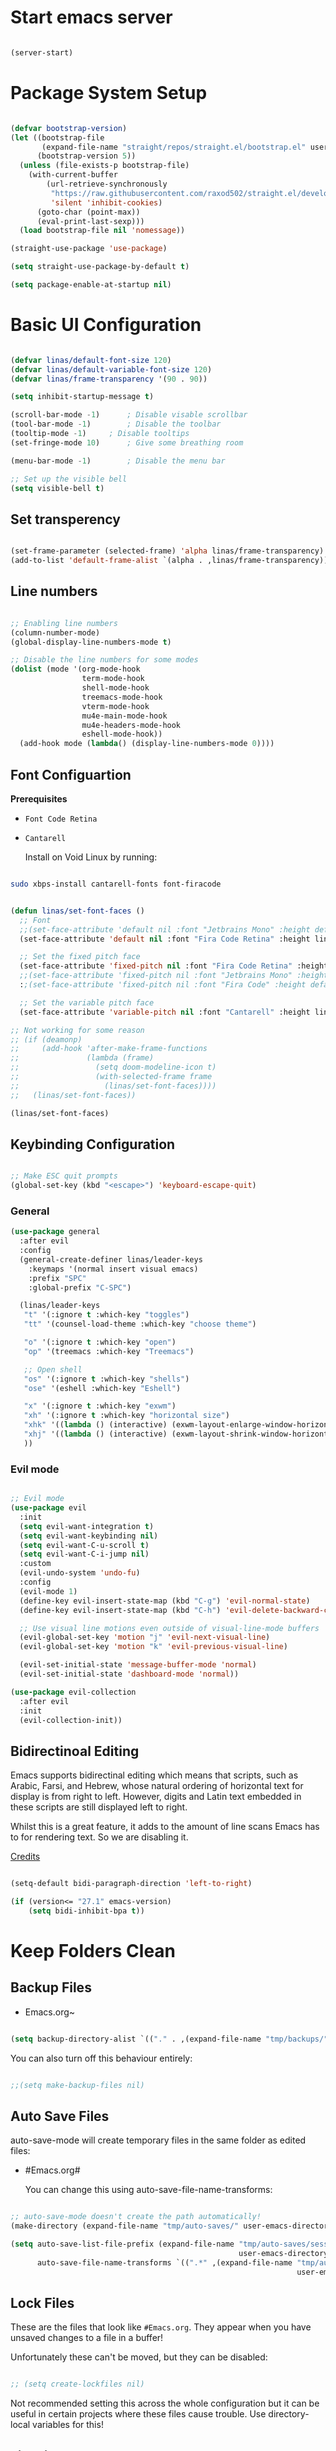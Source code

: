 #+title Linas' Emacs Configuration
#+PROPERTY: header-args:emacs-lisp :tangle ./init.el

*  Start emacs server

#+begin_src emacs-lisp

  (server-start)

#+end_src

* Package System Setup

#+begin_src emacs-lisp
  
  (defvar bootstrap-version)
  (let ((bootstrap-file
         (expand-file-name "straight/repos/straight.el/bootstrap.el" user-emacs-directory))
        (bootstrap-version 5))
    (unless (file-exists-p bootstrap-file)
      (with-current-buffer
          (url-retrieve-synchronously
           "https://raw.githubusercontent.com/raxod502/straight.el/develop/install.el"
           'silent 'inhibit-cookies)
        (goto-char (point-max))
        (eval-print-last-sexp)))
    (load bootstrap-file nil 'nomessage))
  
  (straight-use-package 'use-package)
  
  (setq straight-use-package-by-default t)
  
  (setq package-enable-at-startup nil)
  
#+end_src

* Basic UI Configuration

#+begin_src emacs-lisp

  (defvar linas/default-font-size 120)
  (defvar linas/default-variable-font-size 120)
  (defvar linas/frame-transparency '(90 . 90))

  (setq inhibit-startup-message t)

  (scroll-bar-mode -1)		; Disable visable scrollbar
  (tool-bar-mode -1)		; Disable the toolbar
  (tooltip-mode -1)		; Disable tooltips
  (set-fringe-mode 10)		; Give some breathing room

  (menu-bar-mode -1)		; Disable the menu bar

  ;; Set up the visible bell
  (setq visible-bell t)

#+end_src

** Set transperency

#+begin_src emacs-lisp

  (set-frame-parameter (selected-frame) 'alpha linas/frame-transparency)
  (add-to-list 'default-frame-alist `(alpha . ,linas/frame-transparency))

#+end_src

** Line numbers

#+begin_src emacs-lisp

  ;; Enabling line numbers
  (column-number-mode)
  (global-display-line-numbers-mode t)

  ;; Disable the line numbers for some modes
  (dolist (mode '(org-mode-hook
                  term-mode-hook
                  shell-mode-hook
                  treemacs-mode-hook
                  vterm-mode-hook
                  mu4e-main-mode-hook
                  mu4e-headers-mode-hook
                  eshell-mode-hook))
    (add-hook mode (lambda() (display-line-numbers-mode 0))))

#+end_src

** Font Configuartion

*Prerequisites*
  - ~Font Code Retina~
  - ~Cantarell~

    Install on Void Linux by running:

#+begin_src sh

  sudo xbps-install cantarell-fonts font-firacode

#+end_src


#+begin_src emacs-lisp

  (defun linas/set-font-faces ()
    ;; Font
    ;;(set-face-attribute 'default nil :font "Jetbrains Mono" :height default-font-size)
    (set-face-attribute 'default nil :font "Fira Code Retina" :height linas/default-font-size)

    ;; Set the fixed pitch face
    (set-face-attribute 'fixed-pitch nil :font "Fira Code Retina" :height linas/default-font-size)
    ;;(set-face-attribute 'fixed-pitch nil :font "Jetbrains Mono" :height default-font-size)
    :;(set-face-attribute 'fixed-pitch nil :font "Fira Code" :height default-font-size)

    ;; Set the variable pitch face
    (set-face-attribute 'variable-pitch nil :font "Cantarell" :height linas/default-variable-font-size :weight 'regular))

  ;; Not working for some reason
  ;; (if (deamonp)
  ;;     (add-hook 'after-make-frame-functions
  ;;               (lambda (frame)
  ;;                 (setq doom-modeline-icon t)
  ;;                 (with-selected-frame frame
  ;;                   (linas/set-font-faces))))
  ;;   (linas/set-font-faces))

  (linas/set-font-faces)

#+end_src

** Keybinding Configuration
#+begin_src emacs-lisp

  ;; Make ESC quit prompts
  (global-set-key (kbd "<escape>") 'keyboard-escape-quit)

#+end_src

*** General
#+begin_src emacs-lisp
  (use-package general
    :after evil
    :config
    (general-create-definer linas/leader-keys
      :keymaps '(normal insert visual emacs)
      :prefix "SPC"
      :global-prefix "C-SPC")

    (linas/leader-keys
     "t" '(:ignore t :which-key "toggles")
     "tt" '(counsel-load-theme :which-key "choose theme")

     "o" '(:ignore t :which-key "open")
     "op" '(treemacs :which-key "Treemacs")

     ;; Open shell
     "os" '(:ignore t :which-key "shells")
     "ose" '(eshell :which-key "Eshell")

     "x" '(:ignore t :which-key "exwm")
     "xh" '(:ignore t :which-key "horizontal size")
     "xhk" '((lambda () (interactive) (exwm-layout-enlarge-window-horizontally 100)) :which-key "enlarge +100")
     "xhj" '((lambda () (interactive) (exwm-layout-shrink-window-horizontally 100)) :which-key "shrink +100")
     ))

#+end_src

*** Evil mode

#+begin_src emacs-lisp

  ;; Evil mode
  (use-package evil
    :init
    (setq evil-want-integration t)
    (setq evil-want-keybinding nil)
    (setq evil-want-C-u-scroll t)
    (setq evil-want-C-i-jump nil)
    :custom
    (evil-undo-system 'undo-fu)
    :config
    (evil-mode 1)
    (define-key evil-insert-state-map (kbd "C-g") 'evil-normal-state)
    (define-key evil-insert-state-map (kbd "C-h") 'evil-delete-backward-char-and-join)

    ;; Use visual line motions even outside of visual-line-mode buffers
    (evil-global-set-key 'motion "j" 'evil-next-visual-line)
    (evil-global-set-key 'motion "k" 'evil-previous-visual-line)

    (evil-set-initial-state 'message-buffer-mode 'normal)
    (evil-set-initial-state 'dashboard-mode 'normal))

  (use-package evil-collection
    :after evil
    :init
    (evil-collection-init))

#+end_src

** Bidirectinoal Editing

Emacs supports bidirectinal editing which means that scripts, such as Arabic, Farsi, and Hebrew, whose natural ordering of horizontal text for display is from right to left. However, digits and Latin text embedded in these scripts are still displayed left to right.

Whilst this is a great feature, it adds to the amount of line scans Emacs has to for rendering text. So we are disabling it.

[[https://200ok.ch/posts/2020-09-29_comprehensive_guide_on_handling_long_lines_in_emacs.html][Credits]]

#+begin_src emacs-lisp

  (setq-default bidi-paragraph-direction 'left-to-right)

  (if (version<= "27.1" emacs-version)
      (setq bidi-inhibit-bpa t))

#+end_src 

* Keep Folders Clean
** Backup Files

- Emacs.org~
#+begin_src emacs-lisp

  (setq backup-directory-alist `(("." . ,(expand-file-name "tmp/backups/" user-emacs-directory))))

#+end_src

You can also turn off this behaviour entirely:
#+begin_src emacs-lisp

  ;;(setq make-backup-files nil)

#+end_src

** Auto Save Files

auto-save-mode will create temporary files in the same folder as edited files:
- #Emacs.org#

  You can change this using auto-save-file-name-transforms:
#+begin_src emacs-lisp

  ;; auto-save-mode doesn't create the path automatically!
  (make-directory (expand-file-name "tmp/auto-saves/" user-emacs-directory) t)

  (setq auto-save-list-file-prefix (expand-file-name "tmp/auto-saves/sessions/"
                                                     user-emacs-directory)
        auto-save-file-name-transforms `((".*" ,(expand-file-name "tmp/auto-saves"
                                                                  user-emacs-directory) t)))

#+end_src

** Lock Files

These are the files that look like ~#Emacs.org~. They appear when you have unsaved changes to a file in a buffer!

Unfortunately these can't be moved, but they can be disabled:

#+begin_src emacs-lisp

  ;; (setq create-lockfiles nil)		

#+end_src

Not recommended setting this across the whole configuration but it can be useful in certain projects where these files cause trouble. Use directory-local variables for this!

** Littering
#+begin_src emacs-lisp

  ;; NOTE: If you want to move everything out of the ~/.emacs.d folder
  ;; reliably, set `user-emacs-directory` before loading no-littering!
  ;(setq user-emacs-directory "~/.cache/emacs")

  (use-package no-littering)

  ;; no-littering doesn't set this by default so we must place
  ;; auto save files in the same path as it uses for sessions
  (setq auto-save-file-name-transforms
        `((".*" ,(no-littering-expand-var-file-name "auto-save/") t)))

#+end_src

* UI Configuration
** Command Log Mode

#+begin_src emacs-lisp

  ;No use currently
  ;(use-package command-log-mode)

#+end_src

** Color Theme

#+begin_src emacs-lisp

  (use-package doom-themes
    :init (load-theme 'doom-gruvbox t)) ;; Doom themes

#+end_src

** Doom Modeline

#+begin_src emacs-lisp
  
  (use-package all-the-icons
    :init
    (unless (member "all-the-icons" (font-family-list))
      (all-the-icons-install fonts t))
    :custom
    (all-the-icons-scale-factor 1))
  
  (use-package doom-modeline
    :init (doom-modeline-mode 1)
    :custom ((doom-modeline-height 15)))
  
#+end_src

** Which Key

#+begin_src emacs-lisp

  (use-package which-key
    :defer t
    :init (which-key-mode)
    :diminish which-key-mode

    ;; Setting to 300ms to hopefully decrease CPU usage
    :config
    (setq which-key-idle-delay 300))


#+end_src

** Ivy and Counsel

#+begin_src emacs-lisp

  (use-package counsel
    :bind (("M-x" . counsel-M-x)
           ("C-M-j" . counsel-switch-buffer)
           ("C-s-j" . counsel-switch-buffer)
           ("C-x b" . counsel-ibuffer)
           ("C-x C-f" . counsel-find-file)
           :map minibuffer-local-map
           ("C-r" . 'counsel-minibuffer-history))
    :custom (counsel-linux-app-format-function #'counsel-linux-app-format-function-name-pretty)
    :config
    (counsel-mode 1))

  (use-package ivy
    :after counsel
    :diminish
    :bind (("C-s" . swiper)
           :map ivy-minibuffer-map
           ("TAB" . ivy-alt-done)
           ("C-l" . ivy-alt-done)
           ("C-j" . ivy-next-line)
           ("C-k" . ivy-previous-line)
           :map ivy-switch-buffer-map
           ("C-k" . ivy-previous-line)
           ("C-l" . ivy-done)
           ("C-d" . ivy-switch-buffer-kill)
           :map ivy-reverse-i-search-map
           ("C-k" . ivy-previous-line)
           ("C-d" . ivy-reverse-i-search-kill))
    :config
    (ivy-mode 1))

  (use-package ivy-rich
    :after ivy
    :init (ivy-rich-mode 1))

  ;; Might not need, just looking for icons tbh
  (use-package all-the-icons-ivy
    :after ivy
    :init (add-hook 'after-init-hook 'all-the-icons-ivy-setup))

#+end_src

** Precient

https://github.com/raxod502/prescient.el

*** Ivy Prescient

Improcved Candidate Sorting with Precient
#+begin_src emacs-lisp

  (use-package ivy-prescient
    :after counsel ivy
    :custom
    ;; If below set to nil, then ivy-prescient.el does not apply prescient.el filtering to Ivy, but will still sort.
    (ivy-prescient-enable-filtering t)

    ;; Ivy prescient changes how the results are highlighted. To emulate old highlighting you can set this to true.
    (ivy-prescient-retain-classic-highlighting t)

    (prescient-filter-method '(literal regexp anchored))
    :config
    ;; Uncomment the following line to have sorting remembered across sessions!
    (prescient-persist-mode 1)
    (ivy-prescient-mode 1))

#+end_src

*** Company Prescient

Prescient also has an extension for Company mode to provide sorting based on frequency:
#+begin_src emacs-lisp

  (use-package company-prescient
    :after company
    :custom
    ;; Do not sort after length of the candidate
    (company-prescient-sort-length-enable nil)
    :config
    (company-prescient-mode 1))

#+end_src

*** Helpful

Helpful package for better help features.

#+begin_src emacs-lisp

  (use-package helpful
    :after counsel
    :commands (helpful-callable helpful-variable helpful-command helpful-key)
    :custom
    (counsel-describe-function-function #'helpful-callable)
    (counsel-describe-variable-function #'helpful-variable)
    :bind
    ([remap describe-function] . counsel-describe-function)
    ([remap describe-command] . helpful-command)
    ([remap describe-variable] . counsel-describe-variable)
    ([remap describe-key] . helpful-key))

#+end_src

** Hydra (Text Scaling)

#+begin_src emacs-lisp
  (use-package hydra
    :defer t)

  (defhydra hydra-text-scale (:timeout 4)
    "scale text"
    ("j" text-scale-decrease "out")
    ("k" text-scale-increase "in")
    ("l" nil "finished" :exit t))

  (linas/leader-keys
    "ts" '(hydra-text-scale/body :which-key "scale text"))

#+end_src

** Pretty mode

#+begin_src emacs-lisp

  (use-package pretty-mode
    :hook (prog-mode . pretty-mode) ;; For all programming modes
    :config
      (pretty-deactivate-groups
        '(:equality :ordering :ordering-double :ordering-triple
          :arrows :arrows-twoheaded :punctuation
          :logic :sets))

      (pretty-activate-groups
        '(:sub-and-superscripts :greek :arithmetic-nary)))

#+end_src

** Shackle

Enforce rules for popup windows.
Shacke gives you the means to put an end to popped up buffers not behaving the way you'd like them to.

#+begin_src emacs-lisp

  ;; (use-package shackle
  ;;   :custom
  ;;   (shackle-rules
  ;;    '((help-mode :noselect t)
  ;;      (helpful-mode :noselect t)
  ;;      (magit-mode :noselect t)
  ;;      ))
  ;;   (shackle-default-rule '(:same t))
  ;;   :config
  ;;   (shackle-mode 1))

#+end_src

** Undo Fu with session
*** [[https://github.com/emacsmirror/undo-fu][undo-fu]]

Simple, stable linear undo with redo.
Wrapper for Emacs built-in undo system, adding convenient undo/redo without losing access to the full undo history, allowing you to visit all previous states of the document if you need.

#+begin_src emacs-lisp

  (use-package undo-fu)

#+end_src

*** [[https://gitlab.com/ideasman42/emacs-undo-fu-session][undo-fu-session]]

Intended for use with undo-fu, as a way to save and restore undo sessions, even after restarting Emacs.

#+begin_src emacs-lisp

  (use-package undo-fu-session
    :custom
    (undo-fu-session-incompatible-files '("/COMMIT_EDITMSG\\'" "/git-rebase-todo\\'"))
    :config
    (global-undo-fu-session-mode))

#+end_src

* Async

For doing asynchronous processing in Emacs

#+begin_src emacs-lisp

  (use-package async
    :custom
    ;; Compile all packages asynchronously
    (async-bytecomp-allowed-packages 'all)
    :config
    ;; This will allow you to run asynchronously the dired commands for copying, renaming and symlinking. If you are a helm user, this will allow you to copy, rename etc... asynchronously from helm. Note that with helm you can disable this by running the copy, rename etc... commands with a prefix argument.
    (dired-async-mode 1)
    ;; Compile packages asynchronously
    (async-bytecomp-package-mode 1))

#+end_src

* Org Mode
** *Prerequisites*
*** Latex preview in org mode

Run latex previews in org with  ~C-c C-x C-l~

- tex
  dvipng

  On void install by:

#+begin_src shell

  sudo xbps-install tex texlive-dvi

#+end_src

Also install: 

#+begin_src shell

  sudo xbps-install texlive-latexextra

#+end_src

To be able to convert .tex files into pdfs

** Org Mode Configuration
*** Mode setup

#+begin_src emacs-lisp

    (defun linas/org-mode-setup ()
        (org-indent-mode)
        (variable-pitch-mode 1)
        (visual-line-mode 1)
        (auto-fill-mode 0)) ; might need to remove the last

#+end_src

*** Font setup

#+begin_src emacs-lisp

    (defun linas/org-font-setup ()
        ;; Replace list hyphen with dot
        (font-lock-add-keywords 'org-mode
                                '(("^ *\\([-]\\) "
                                   (0 (prog1 () (compose-region (match-beginning 1) (match-end 1) "•"))))))

        ;; Set faces for heading levels
        (dolist (face '((org-level-1 . 1.2)
                        (org-level-2 . 1.1)
                        (org-level-3 . 1.05)
                        (org-level-4 . 1.0)
                        (org-level-5 . 1.1)
                        (org-level-6 . 1.1)
                        (org-level-7 . 1.1)
                        (org-level-8 . 1.1)))
          (set-face-attribute (car face) nil :font "Cantarell" :weight 'regular :height (cdr face)))

        ;; Ensure that anything that should be fixed-pitch in Org files appears that way
        (set-face-attribute 'org-block nil :foreground nil :inherit 'fixed-pitch)
        (set-face-attribute 'org-code nil   :inherit '(shadow fixed-pitch))
        (set-face-attribute 'org-table nil   :inherit '(shadow fixed-pitch))
        (set-face-attribute 'org-verbatim nil :inherit '(shadow fixed-pitch))
        (set-face-attribute 'org-special-keyword nil :inherit '(font-lock-comment-face fixed-pitch))
        (set-face-attribute 'org-meta-line nil :inherit '(font-lock-comment-face fixed-pitch))
        (set-face-attribute 'org-checkbox nil :inherit 'fixed-pitch)
        (setq evil-auto-indent nil)) ; might need to take out this later

#+end_src

*** Actual org setup

#+begin_src emacs-lisp

  (use-package org
    :commands (org-capture org-agenda)
    :hook (org-mode . linas/org-mode-setup)
    :straight (:type built-in)
    :config
    (setq org-ellipsis " ▾") ; ... to the triangle thingy
  
    (setq org-pretty-entities t)
    (setq org-hide-emphasis-markers t)
    (setq org-format-latex-options (plist-put org-format-latex-options :scale 2.0))
  
    (setq org-agenda-start-with-log-mode t)
    (setq org-log-done 'time)
    (setq org-log-into-drawer t)
  
    (setq org-agenda-files '("~/org/Tasks.org"
                             "~/org/Mail.org"))
    (setq org-todo-keywords
          '((sequence "TODO(t)" "NEXT(n)" "|" "DONE(d!)")
            (sequence "BACKLOG(b)" "PLAN(p)" "READY(r)" "ACTIVE(a)" "REVIEW(v)" "WAIT(w@/!)" "HOLD(h)" "|" "COMPLETED(c)" "CANC(k@)")))
  
    (setq org-refile-targets
          '(("Archive.org" :maxlevel . 1)
            ("Tasks.org" :maxlevel . 1)))
  
    ;; Save Org buffers after refiling!
    (advice-add 'org-refile :after 'org-save-all-org-buffers)
  
    (setq org-tag-alist
          '((:startgroup)
                                          ; Put mutually exclusive tags here
            (:endgroup)
            ("@errand" . ?E)
            ("@home" . ?H)
            ("@work" . ?W)
            ("agenda" . ?a)
            ("planning" . ?p)
            ("publish" . ?P)
            ("batch" . ?b)
            ("note" . ?n)
            ("idea" . ?i)))
  
    ;; Configure custom agenda views
    (setq org-agenda-custom-commands
          '(("d" "Dashboard"
             ((agenda "" ((org-deadline-warning-days 7)))
              (todo "NEXT"
                    ((org-agenda-overriding-header "Next Tasks")))
              (tags-todo "agenda/ACTIVE" ((org-agenda-overriding-header "Active Projects")))))
  
            ("n" "Next Tasks"
             ((todo "NEXT"
                    ((org-agenda-overriding-header "Next Tasks")))))
  
            ("W" "Work Tasks" tags-todo "+work")
  
            ;; Low-effort next actions
            ("e" tags-todo "+TODO=\"NEXT\"+Effort<15&+Effort>0"
             ((org-agenda-overriding-header "Low Effort Tasks")
              (org-agenda-max-todos 20)
              (org-agenda-files org-agenda-files)))
  
            ("w" "Workflow Status"
             ((todo "WAIT"
                    ((org-agenda-overriding-header "Waiting on External")
                     (org-agenda-files org-agenda-files)))
              (todo "REVIEW"
                    ((org-agenda-overriding-header "In Review")
                     (org-agenda-files org-agenda-files)))
              (todo "PLAN"
                    ((org-agenda-overriding-header "In Planning")
                     (org-agenda-todo-list-sublevels nil)
                     (org-agenda-files org-agenda-files)))
              (todo "BACKLOG"
                    ((org-agenda-overriding-header "Project Backlog")
                     (org-agenda-todo-list-sublevels nil)
                     (org-agenda-files org-agenda-files)))
              (todo "READY"
                    ((org-agenda-overriding-header "Ready for Work")
                     (org-agenda-files org-agenda-files)))
              (todo "ACTIVE"
                    ((org-agenda-overriding-header "Active Projects")
                     (org-agenda-files org-agenda-files)))
              (todo "COMPLETED"
                    ((org-agenda-overriding-header "Completed Projects")
                     (org-agenda-files org-agenda-files)))
              (todo "CANC"
                    ((org-agenda-overriding-header "Cancelled Projects")
                     (org-agenda-files org-agenda-files)))))))
  
    (linas/org-font-setup))
  
#+end_src

** Auto-tangle Configuration Files

#+begin_src emacs-lisp

  ;; Automatically tangle our Emacs.org config file when we save it
  (defun linas/org-babel-tangle-config ()

   (when (string-equal (file-name-directory (buffer-file-name))
                        (expand-file-name "~/Projects/super-emacs-config/"))

      ;; Dynamic scoping to the rescue
      (let ((org-confirm-babel-evaluate nil))
        (org-babel-tangle))))

  (add-hook 'org-mode-hook (lambda () (add-hook 'after-save-hook #'linas/org-babel-tangle-config)))

#+end_src

** Org Bullets

#+begin_src emacs-lisp

  (use-package org-bullets
    :hook (org-mode . org-bullets-mode)
    :custom
    (org-bullets-bullet-list '("◉" "○" "●" "○" "●" "○" "●")))

#+end_src

** Visual fill

#+begin_src emacs-lisp

  (defun linas/org-mode-visual-fill ()
    (setq visual-fill-column-width 100
          visual-fill-column-center-text t)
    (visual-fill-column-mode 1))

  (use-package visual-fill-column
    :hook (org-mode . linas/org-mode-visual-fill))

#+end_src

** Structure Templates

#+begin_src emacs-lisp

  ;; This is needed as of Org 9.2
  (with-eval-after-load 'org
    (require 'org-tempo)

    (add-to-list 'org-structure-template-alist '("sh" . "src shell"))
    (add-to-list 'org-structure-template-alist '("el" . "src emacs-lisp"))
    (add-to-list 'org-structure-template-alist '("py" . "src python")))

#+end_src

* Org Roam
** Prerequisites

*Prerequisites*
- C/C++ compiler like ~gcc~ or ~clang~.

On Void Linux:

#+begin_src shell

  sudo xbps-install gcc

#+end_src

or:

#+begin_src shell

  sudo xbps-install clang

#+end_src

** Configuration

#+begin_src emacs-lisp

  (use-package org-roam
    :init
    (setq org-roam-v2-ack t)
    :custom
    (org-roam-directory "~/RoamNotes")
    (org-roam-completion-everywhere t)
    (org-roam-capture-templates
     '(("d" "default" plain
        "%?"
        :if-new (file+head "%<%Y%m%d%H%M%S>-${slug}.org" "#+title: ${title}\n")
        :unnarrowed t)
       ("c" "chemistry" plain (file "~/RoamNotes/Templates/ChemestryStudyNotes.org")
        :if-new (file+head "%<%Y%m%d%H%M%S>-${slug}.org" "#+title: ${title}\n")
        :unnarrowed t)))
     :bind (("C-c n l" . org-roam-buffer-toggle)
            ("C-c n f" . org-roam-node-find)
            ("C-c n i" . org-roam-node-insert)
            :map org-mode-map
            ("C-M-i"    . completion-at-point))
     :config
     (org-roam-setup))

#+end_src

* File Management
** Dired
*** General

#+begin_src emacs-lisp

  (use-package dired
    :straight (:type built-in)
    :commands (dired dired-jump)
    :bind (("C-x C-j" . dired-jump))
    :custom ((dired-listing-switches "-agho --group-directories-first"))
    :config
      (evil-collection-define-key 'normal 'dired-mode-map
        "h" 'dired-up-directory
        "l" 'dired-find-file))

#+end_src

*** Dired Single

#+begin_src emacs-lisp

  (use-package dired-single
    :after dired)

#+end_src

*** Dired icons

#+begin_src emacs-lisp

  (use-package all-the-icons-dired
    :hook (dired-mode . all-the-icons-dired-mode))

#+end_src

*** Dired Open Files in External Programs

#+begin_src emacs-lisp

  (use-package dired-open
    :commands (dired dired-jump)
    :config
    ;; Doesn't work as expected!
    ;;(add-to-list 'dired-open-functions #'dired-open-xdg t)
    (setq dired-open-extensions '(("png" . "feh")
                                  ("mkv" . "mpv"))))

#+end_src

*** Toggle dot files

#+begin_src emacs-lisp

  (use-package dired-hide-dotfiles
    :hook (dired-mode . dired-hide-dotfiles-mode)
    :config
    (evil-collection-define-key 'normal 'dired-mode-map
      "H" 'dired-hide-dotfiles-mode))

#+end_src

** Treemacs

#+begin_src emacs-lisp

  (use-package treemacs
    :commands treemacs
    :custom
    (treemacs-width 30))

#+end_src

*** Treemacs Compability with other Packages

#+begin_src emacs-lisp

  (use-package treemacs-evil
    :after (treemacs evil))

  (use-package treemacs-projectile
    :after (treemacs projectile))

  (use-package treemacs-icons-dired
    :after dired
    :config
    (treemacs-icons-dired-mode)
    :custom
    (treemacs--icon-size 1))

  (use-package treemacs-magit
    :after (treemacs magit))

#+end_src

* Applications
** Pass

The standard unix password manager as gnu.org refers to it.

*** Requirements/Installation

*Prerequisites*
- pass

  On Void Linux:

#+begin_src sh

  sudo xbps-install pass

#+end_src

After installing pass run: (Where ~<gpg-id or email>~ is either gpg-id or your email. Read more on: [[https://wiki.archlinux.org/title/Pass][Arch Wiki Pass]]

#+begin_src sh

  pass init <gpg-id or email>

#+end_src shell

*** Firefox extension

Install Firefox extension on https://github.com/passff/

Continue setting https://github.com/passff/passff-host

On Void Linux you can:

#+begin_src shell

  sudo xbps-install passff-host

#+end_src

*** Setting auth source filename

So pass can find the encrypted password file

#+begin_src emacs-lisp

  (use-package auth-source
    :defer t
    :custom 
    (auth-source-pass-filename "~/.password-store/"))

#+end_src

*** The configuration

#+begin_src emacs-lisp

  (use-package pass)

#+end_src

* Runtime Performance

Dial the GC threshold back down so that garbage collection happens more frequently but in less time.

#+begin_src emacs-lisp

  ;; Make gc pauses faster by decresing the threshold
  (setq gc-cons-threshold (* 2 1000 1000))

#+end_src

* Loading Development.el

Loading development.el where packages related to development reside

#+begin_src emacs-lisp

  (if (file-exists-p "~/.emacs.d/development.el")
      (load-file "~/.emacs.d/development.el")
    (message "Development packages not loading. development.el file not found in the emacs directory"))

#+end_src

* Loading Shells.el

Loading development.el where packages related to development reside

#+begin_src emacs-lisp

  (if (file-exists-p "~/.emacs.d/shells.el")
      (load-file "~/.emacs.d/shells.el")
    (message "Shells packages not loading. shells.el file not found in the emacs directory"))

#+end_src


